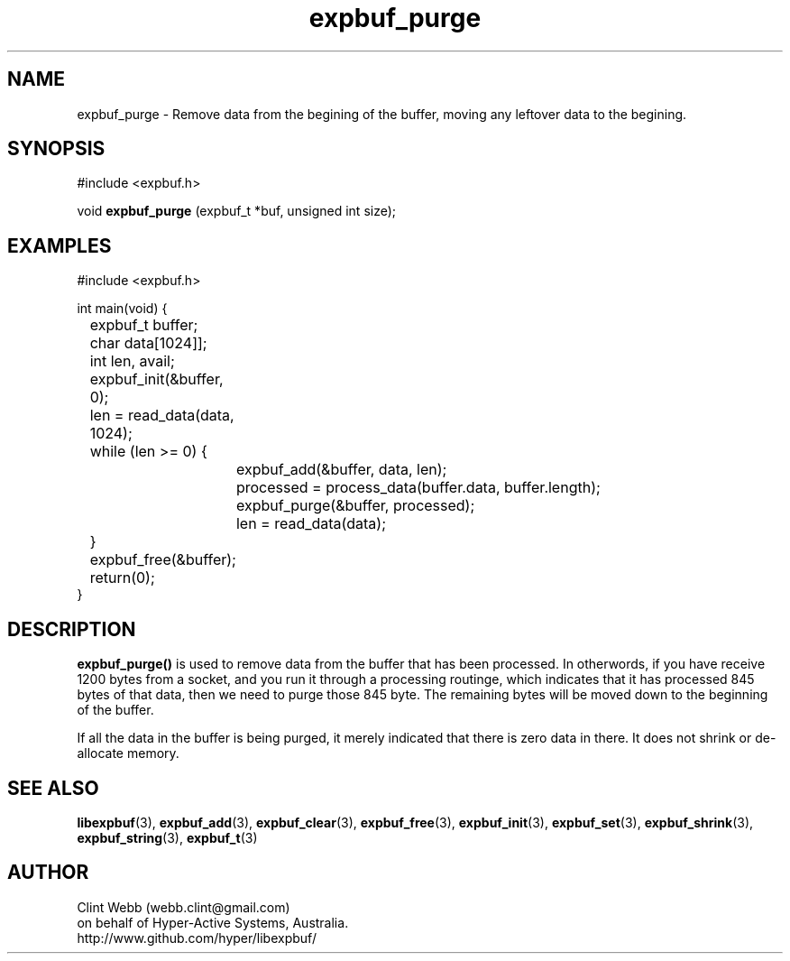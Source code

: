 .\" man page for libexpbuf
.\" Contact dev@hyper-active.com.au to correct errors or omissions. 
.TH expbuf_purge 3 "1 March 2011" "1.04" "libexpbuf - Library for a simple Expanding Buffer."
.SH NAME
expbuf_purge \- Remove data from the begining of the buffer, moving any leftover data to the begining.
.SH SYNOPSIS
#include <expbuf.h>
.sp
void 
.B expbuf_purge
(expbuf_t *buf, unsigned int size);
.br
.SH EXAMPLES
.nf
#include <expbuf.h>

int main(void) {
	expbuf_t buffer;
	char data[1024]];
	int len, avail;
	expbuf_init(&buffer, 0);
	len = read_data(data, 1024);
	while (len >= 0) {
		expbuf_add(&buffer, data, len);
		processed = process_data(buffer.data, buffer.length);
		expbuf_purge(&buffer, processed);
		len = read_data(data);
	}
	expbuf_free(&buffer);
	return(0);
}
.fi
.SH DESCRIPTION
.B expbuf_purge()
is used to remove data from the buffer that has been processed.  In otherwords, if you have receive 1200 bytes from a socket, and you run it through a processing routinge, which indicates that it has processed 845 bytes of that data, then we need to purge those 845 byte.  The remaining bytes will be moved down to the beginning of the buffer.
.sp
If all the data in the buffer is being purged, it merely indicated that there is zero data in there.  It does not shrink or de-allocate memory.
.SH SEE ALSO
.BR libexpbuf (3),
.BR expbuf_add (3),
.BR expbuf_clear (3),
.BR expbuf_free (3),
.BR expbuf_init (3),
.BR expbuf_set (3),
.BR expbuf_shrink (3),
.BR expbuf_string (3),
.BR expbuf_t (3)
.SH AUTHOR
.nf
Clint Webb (webb.clint@gmail.com)
on behalf of Hyper-Active Systems, Australia.
.br
http://www.github.com/hyper/libexpbuf/
.fi
